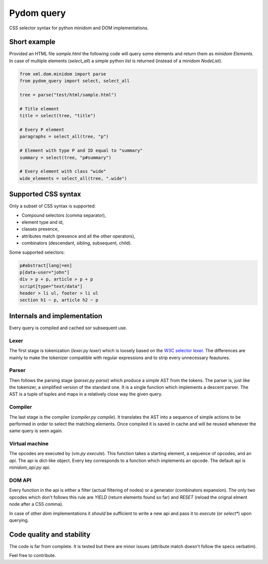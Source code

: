 Pydom query
===========

CSS selector syntax for python minidom and DOM implementations.

Short example
-------------

Provided an HTML file *sample.html* the following code will query
some elements and return them as *minidom* *Elements*.
In case of multiple elements (*select_all*) a simple python *list*
is returned (instead of a minidom *NodeList*).

.. code-block:: python

    from xml.dom.minidom import parse
    from pydom_query import select, select_all

    tree = parse("test/html/sample.html")

    # Title element
    title = select(tree, "title")

    # Every P element
    paragraphs = select_all(tree, "p")

    # Element with type P and ID equal to "summary"
    summary = select(tree, "p#summary")

    # Every element with class "wide"
    wide_elements = select_all(tree, ".wide")

Supported CSS syntax
--------------------

Only a subset of CSS syntax is supported:

- Compound selectors (comma separator),
- element type and id,
- classes presence,
- attributes match (presence and all the other operators),
- combinators (descendant, sibling, subsequent, child).

Some supported selectors:

.. code-block:: css

    p#abstract[lang|=en]
    p[data-user="john"]
    div > p + p, article > p + p
    script[type="text/data"]
    header > li ul, footer > li ul
    section h1 ~ p, article h2 ~ p

Internals and implementation
----------------------------

Every query is compiled and cached sor subsequent use.

Lexer
^^^^^

The first stage is tokenization (*lexer.py lexer*) which is loosely
based on the
`W3C selector lexer <https://www.w3.org/TR/selectors-3/#lex>`_.
The differences are mainly to make the tokenizer compatible with
regular expressions and to strip every unnecessary feautures.

Parser
^^^^^^

Then follows the parsing stage (*parser.py parse*) which produce a
simple AST from the tokens. The parser is, just like the tokenizer, a
simplified version of the standard one. It is a single function which
implements a descent parser. The AST is a tuple of tuples and maps in
a relatively close way the given query.

Compiler
^^^^^^^^

The last stage is the compiler (*compiler.py compile*). It translates
the AST into a sequence of simple actions to be performed in order to
select the matching elements.
Once compiled it is saved in cache and will be reused whenever the same
query is seen again.

Virtual machine
^^^^^^^^^^^^^^^

The opcodes are executed by (*vm.py execute*). This function takes a
starting element, a sequence of opcodes, and an *api*.
The api is dict-like object. Every key corresponds to a function which
implements an opcode. The default api is *minidom_api.py api*.

DOM API
^^^^^^^

Every function in the api is either a filter (actual filtering of nodes)
or a generator (combinators expansion). The only two opcodes which don't
follows this rule are *YIELD* (return elements found so far) and *RESET*
(reload the orignal elment node after a CSS comma).

In case of other *dom* implementations it *should* be sufficient to
write a new api and pass it to *execute* (or *select\**) upon querying.

Code quality and stability
--------------------------

The code is far from complete.
It is tested but there are minor issues (attribute match doesn't follow
the specs verbatim).

Feel free to contribute.
